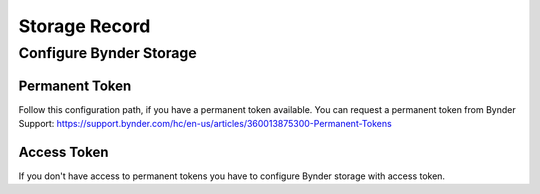﻿..  _record:

==============
Storage Record
==============

Configure Bynder Storage
========================

Permanent Token
---------------

Follow this configuration path, if you have a permanent token available.
You can request a permanent token from Bynder Support: https://support.bynder.com/hc/en-us/articles/360013875300-Permanent-Tokens

..  rst-class:: bignums

    1.  Create new file storage

        Create new file storage record `sys_file_storage` on root page (page with UID 0) and give it a name.

    2.  Storage type

        Switch storage type to `Bynder`

    3.  Add Bynder domain

        Set Bynder domain. Example: `domain.bynder.com`

        .. hint::

            Do not prefix the domain with http:// nor https://

    4.  Permanent Token

        Set permanent token you have get from Bynder Support

    5.  Set temporary folder

        `bynder2` can not write files to Bynder, so you have to use another folder for temporary files. Please set
        `Folder for manipulated and temporary images etc.` to something like `1:/_processed_/`.

Access Token
------------

If you don't have access to permanent tokens you have to configure Bynder storage with access token.

..  rst-class:: bignums

    1.  Create new file storage

        Create new file storage record `sys_file_storage` on root page (page with UID 0) and give it a name.

    2.  Storage type

        Switch storage type to `Bynder`

    3.  Add Bynder domain

        Set Bynder domain. Example: `domain.bynder.com`

        ..  hint::

            Do not prefix the domain with http:// nor https://

    4.  Add Redirect Callback

        Set redirect callback. It must be exactly the same value you have set in your Bynder App. We prefer to set this
        value to something like `https://[yourDomain]/typo3/index.php` in your Bynder App.

    5.  Add Client ID

        Set Client ID. You will find this value in your Bynder App.

    6.  Add Client Secret

        Set Client Secret. You will find this value in your Bynder App.

    7.  Save

        Save record. That will update the authorization link for Bynder App.

    8.  Authorization

        Click the link to authorize the Bynder App. Maybe you have to login to Bynder. You will automatically
        redirected to the configured `Redirect Callback` URL in a new browser tab.

    9.  Copy, copy, copy

        Copy `access token`, `refresh token` and `expires` into your bynder storage record in the other browser tab.

    10. Set temporary folder

        `bynder2` can not write files to Bynder, so you have to use another folder for temporary files. Please set
        `Folder for manipulated and temporary images etc.` to something like `1:/_processed_/`.

    11. Save

        Click save. That will try to call the Bynder API the first time.

    12. Check

        If everything works you should now see the Bynder Status at the bottom of your new bynder storage record.
